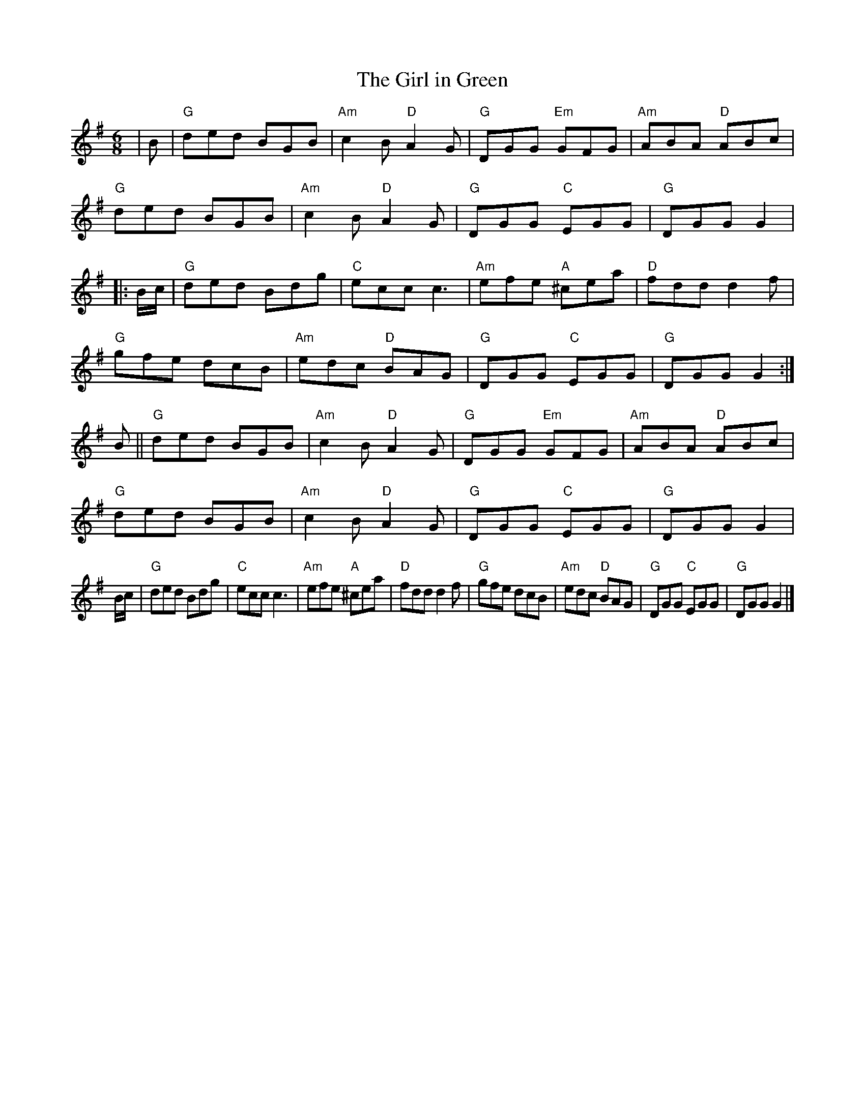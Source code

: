 X:180
T:Girl in Green, The
R:Jig
S:Kerr's Violin III
M:6/8
L:1/8
K:G
|B |\
"G" ded BGB | "Am" c2 B "D" A2 G | "G"  DGG "Em" GFG | "Am" ABA "D" ABc|!
"G" ded BGB | "Am" c2 B "D" A2 G | "G"  DGG "C"  EGG | "G"  DGG     G2|!
|:B/c/| "G" ded Bdg | "C"  ecc      c3   | "Am" efe "A" ^cea | "D"  fddd2 f |!
"G" gfe dcB | "Am" edc  "D" BAG  | "G"  DGG "C"  EGG | "G"  DGG     G2:|!
B ||\
"G" ded BGB | "Am" c2 B "D" A2 G | "G"  DGG "Em" GFG | "Am" ABA "D" ABc|!
"G" ded BGB | "Am" c2 B "D" A2 G | "G"  DGG "C"  EGG | "G"  DGG     G2|!
B/c/| "G" ded Bdg | "C"  ecc      c3   | "Am" efe "A" ^cea | "D"  fddd2 f |
"G" gfe dcB | "Am" edc  "D" BAG  | "G"  DGG "C"  EGG | "G"  DGG     G2|]
